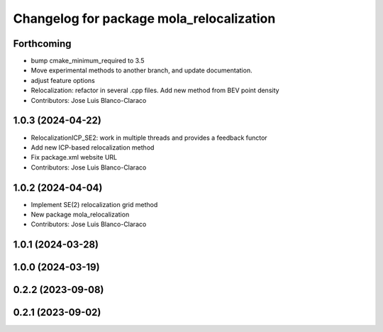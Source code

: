 ^^^^^^^^^^^^^^^^^^^^^^^^^^^^^^^^^^^^^^^^^^^^^
Changelog for package mola_relocalization
^^^^^^^^^^^^^^^^^^^^^^^^^^^^^^^^^^^^^^^^^^^^^


Forthcoming
-----------
* bump cmake_minimum_required to 3.5
* Move experimental methods to another branch, and update documentation.
* adjust feature options
* Relocalization: refactor in several .cpp files. Add new method from BEV point density
* Contributors: Jose Luis Blanco-Claraco

1.0.3 (2024-04-22)
------------------
* RelocalizationICP_SE2: work in multiple threads and provides a feedback functor
* Add new ICP-based relocalization method
* Fix package.xml website URL
* Contributors: Jose Luis Blanco-Claraco

1.0.2 (2024-04-04)
------------------
* Implement SE(2) relocalization grid method
* New package mola_relocalization
* Contributors: Jose Luis Blanco-Claraco

1.0.1 (2024-03-28)
------------------

1.0.0 (2024-03-19)
------------------

0.2.2 (2023-09-08)
------------------

0.2.1 (2023-09-02)
------------------

